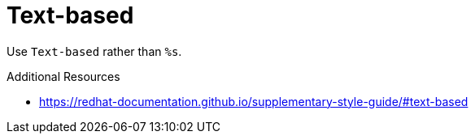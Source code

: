 :navtitle: Text-based
:keywords: reference, rule, Text-based

= Text-based

Use `Text-based` rather than `%s`.

.Additional Resources

* link:https://redhat-documentation.github.io/supplementary-style-guide/#text-based[]


